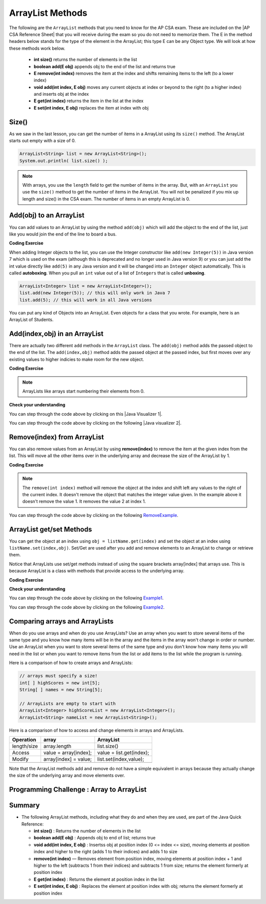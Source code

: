 .. qnum::
   :prefix: 7-2-
   :start: 1

.. |CodingEx| image:: ../../_static/codingExercise.png
    :width: 30px
    :align: middle
    :alt: coding exercise


.. |Exercise| image:: ../../_static/exercise.png
    :width: 35
    :align: middle
    :alt: exercise


.. |Groupwork| image:: ../../_static/groupwork.png
    :width: 35
    :align: middle
    :alt: groupwork

.. raw:: html

   <div class="unit-time">
     <svg xmlns="http://www.w3.org/2000/svg"
          width="16"
          height="16"
          fill="currentColor"
          class="bi
          bi-clock"
          viewBox="0 0 16 16">
       <path d="M8 3.5a.5.5 0 0 0-1 0V9a.5.5 0 0 0 .252.434l3.5 2a.5.5 0 0 0 .496-.868L8 8.71V3.5z"/>
       <path d="M8 16A8 8 0 1 0 8 0a8 8 0 0 0 0 16zm7-8A7 7 0 1 1 1 8a7 7 0 0 1 14 0z"/>
     </svg> Time estimate: 45 min.
   </div>

.. raw:: html

    <style>    td { text-align: left; } </style>

ArrayList Methods
=========================

.. index::
   pair: arraylist; size
   pair: arraylist; add
   pair: arraylist; get
   pair: arraylist; set
   pair: arraylist; remove

.. |AP CSA Reference Sheet| raw:: html

   <a href="https://apstudents.collegeboard.org/ap/pdf/ap-computer-science-a-java-quick-reference_0.pdf" target="_blank">AP CSA Java Quick Reference Sheet</a>

The following are the ``ArrayList`` methods that you need to know for the AP CSA exam.  These are included on the |AP CSA Reference Sheet| that you will receive during the exam so you do not need to memorize them. The E in the method headers below stands for the type of the element in the ArrayList; this type E can be any Object type. We will look at how these methods work below.

    -  **int size()** returns the number of elements in the list

    -  **boolean add(E obj)** appends obj to the end of the list and returns true

    -   **E remove(int index)** removes the item at the index and shifts remaining items to the left (to a lower index)

    -  **void add(int index, E obj)**  moves any current objects at index or beyond to the right (to a higher index) and inserts obj at the index

    -   **E get(int index)** returns the item in the list at the index

    -   **E set(int index, E obj)** replaces the item at index with obj





Size()
-------

.. index::
   pair: arraylist; size

As we saw in the last lesson, you can get the number of items in a ArrayList using its ``size()`` method.  The ArrayList starts out empty with a size of 0.

.. code-block:: java

    ArrayList<String> list = new ArrayList<String>();
    System.out.println( list.size() );

.. note::

   With arrays, you use the ``length`` field to get the number of items in the array.  But, with an ``ArrayList`` you use the ``size()`` method to get the number of items in the ArrayList. You will not be penalized if you mix up length and size() in the CSA exam. The number of items in an empty ArrayList is 0.

Add(obj) to an ArrayList
-----------------------------

.. index::
   pair: arraylist; add

You can add values to an ArrayList by using the method ``add(obj)`` which will add the object to the end of the list, just like you would join the end of the line to board a bus.

|CodingEx| **Coding Exercise**




.. activecode:: listAdd1
   :language: java
   :autograde: unittest

   Run the code below to see how the list changes as each object is added to the end.  Notice that we added the same string to the list more than once.  Lists can hold duplicate objects. Can you add your name to the list and then print out the list?
   ~~~~
   import java.util.*;  // import all classes in this package.
   public class listAdd1
   {
      public static void main(String[] args)
      {
          ArrayList<String> nameList = new ArrayList<String>();
          nameList.add("Diego");
          System.out.println(nameList);
          nameList.add("Grace");
          System.out.println(nameList);
          nameList.add("Diego");
          System.out.println(nameList);
          System.out.println(nameList.size());
      }
   }
   ====
   import static org.junit.Assert.*;
    import org.junit.*;;
    import java.io.*;

    public class RunestoneTests extends CodeTestHelper
    {
        public RunestoneTests() {
            super("listAdd1");
        }

        @Test
        public void test1()
        {
            String output = getMethodOutput("main");
            String expect = "[Diego, Grace, Diego, Your name]";
            String searchString = "\\[Diego, Grace, Diego, [A-Za-z0-9 '-,]+\\]";

            String[] lines = output.split("\n");
            String longest = lines[0];
            for (int i = 0; i < lines.length; i++) {
                if (lines[i].length() > longest.length())
                    longest = lines[i];
            }

            boolean passed = output.matches("[\\s\\S]+" + searchString + "[\\s\\S]*");

            passed = getResults(expect, longest, "Add your name to the list", passed);
            assertTrue(passed);
        }
    }

.. index::
   pair: list; autoboxing
   pair: list; unboxing

When adding Integer objects to the list, you can use the Integer constructor like ``add(new Integer(5))`` in Java version 7 which is used on the exam (although this is deprecated and no longer used in Java version 9)  or you can just add the int value directly like ``add(5)`` in any Java version and it will be changed into an ``Integer`` object automatically.  This is called **autoboxing**. When you pull an ``int`` value out of a list of ``Integers`` that is called **unboxing**.

.. code-block:: java

    ArrayList<Integer> list = new ArrayList<Integer>();
    list.add(new Integer(5)); // this will only work in Java 7
    list.add(5); // this will work in all Java versions

You can put any kind of Objects into an ArrayList. Even objects for a class that you wrote. For example, here is an ArrayList of Students.

.. activecode:: StudentArrayList
  :language: java
  :autograde: unittest

  An example of an ArrayList of Student objects. Add a new student with your name and info in it.
  ~~~~
  import java.util.*;

  public class StudentList
  {
     // main method for testing
     public static void main(String[] args)
     {
         ArrayList<Student> roster = new ArrayList<Student>();
         roster.add(new Student("Skyler", "skyler@sky.com", 123456));
         roster.add(new Student("Ayanna", "ayanna@gmail.com", 789012));

         System.out.println(roster);
     }
   }

  class Student
  {
     private String name;
     private String email;
     private int id;

     public Student(String initName, String initEmail, int initId)
     {
        name = initName;
        email = initEmail;
        id = initId;
     }

     // toString() method
     public String toString()
     {
       return id + ": " + name + ", " + email;
     }
  }
  ====
  import static org.junit.Assert.*;
    import org.junit.*;;
    import java.io.*;

    public class RunestoneTests extends CodeTestHelper
    {
        public RunestoneTests() {
            super("StudentList");
        }

        @Test
        public void test1()
        {
            String output = getMethodOutput("main");
            String expect = "[123456: Skyler, skyler@sky.com, 789012: Ayanna, ayanna@gmail.com]";

            boolean passed = getResults(expect, output, "main()", true);
            assertTrue(passed);
        }
    }

Add(index,obj) in an ArrayList
------------------------------

There are actually two different ``add`` methods in the ``ArrayList`` class.  The ``add(obj)`` method adds the passed object to the end of the list. The ``add(index,obj)`` method adds the passed object at the passed index, but first moves over any existing values to higher indicies to make room for the new object.


|CodingEx| **Coding Exercise**



.. activecode:: listAddInt2
   :language: java
   :autograde: unittest

   What will the code below print out? Try figuring it out before running it. Remember that ArrayLists start at index 0 and that the add(index,obj) always has the index as the first argument.
   ~~~~
   import java.util.*;  // import all classes in this package.
   public class listAddInt2
   {
      public static void main(String[] arts)
      {
         ArrayList<Integer> list1 = new ArrayList<Integer>();
         list1.add(1);
         System.out.println(list1);
         // adds the number 2 to the end of the list
         list1.add(2);
         System.out.println(list1);
         // This will add the number 3 at index 1
         list1.add(1, 3);
         System.out.println(list1);
         // This will add the number 4 at index 1
         list1.add(1, 4);
         System.out.println(list1);
         System.out.println(list1.size());
      }
   }
   ====
   import static org.junit.Assert.*;
    import org.junit.*;;
    import java.io.*;

    public class RunestoneTests extends CodeTestHelper
    {
        public RunestoneTests() {
            super("listAddInt2");
        }

        @Test
        public void test1()
        {
            String output = getMethodOutput("main");
            String expect = "[1]\n[1, 2]\n[1, 3, 2]\n[1, 4, 3, 2]\n4\n";

            boolean passed = getResults(expect, output, "main()", true);
            assertTrue(passed);
        }
    }

.. note::

    ArrayLists like arrays start numbering their elements from 0.

|Exercise| **Check your understanding**

.. mchoice:: qalAdd1
   :answer_a: [1, 2, 3, 4, 5]
   :answer_b: [1, 4, 2, 3, 5]
   :answer_c: [1, 2, 4, 3, 5]
   :answer_d: [1, 2, 4, 5]
   :correct: c
   :feedback_a: This would be true if all the <code>add</code> method calls were <code>add(value)</code>, but at least one is not.
   :feedback_b: This would be true if it was <code>add(1, 4)</code>
   :feedback_c: The <code>add(2, 4)</code> will put the 4 at index 2, but first move the 3 to index 3.
   :feedback_d: This would be true if the <code>add(2, 4)</code> replaced what was at index 2, but it actually moves the value currently at index 2 to index 3.

   What will print when the following code executes?

   .. code-block:: java

      ArrayList<Integer> list1 = new ArrayList<Integer>();
      list1.add(1);
      list1.add(2);
      list1.add(3);
      list1.add(2, 4);
      list1.add(5);
      System.out.println(list1);

.. |Java visualizer 1| raw:: html

   <a href="http://cscircles.cemc.uwaterloo.ca/java_visualize/#code=import+java.util.*%3B%0A%0Apublic+class+ClassNameHere+%7B%0A+++public+static+void+main(String%5B%5D+args)+%7B%0A++++++%0A++++++List%3CInteger%3E+list1+%3D+new+ArrayList%3CInteger%3E()%3B%0A++++++list1.add(new+Integer(1))%3B%0A++++++System.out.println(list1)%3B%0A++++++list1.add(2)%3B%0A++++++System.out.println(list1)%3B%0A++++++list1.add(new+Integer(3))%3B%0A++++++System.out.println(list1)%3B%0A++++++list1.add(2,4)%3B%0A++++++System.out.println(list1)%3B%0A++++++list1.add(new+Integer(5))%3B%0A++++++System.out.println(list1)%3B%0A++++++%0A+++%7D%0A%7D&mode=display&curInstr=0" target="_blank">Java Visualizer</a>

You can step through the code above by clicking on this |Java Visualizer 1|.

.. mchoice:: qalAdd2
   :answer_a: ["Anaya", "Sarah", "Layla", "Sharrie"]
   :answer_b: ["Anaya", "Layla", "Sharrie", "Sarah"]
   :answer_c: ["Sarah", "Anaya", "Layla", "Sharrie"]
   :answer_d: ["Anaya", "Layla", "Sarah", "Sharrie"]
   :correct: a
   :feedback_a: The <code>add(1, "Sarah")</code> will move any current items to the right and then put "Sarah" at index 1.
   :feedback_b: This would be true if the last one was <code>add("Sarah")</code>
   :feedback_c: This would be true if the last one was <code>add(0, "Sarah")</code>
   :feedback_d: This would be true if the last one was <code>add(2, "Sarah")</code>

   What will print when the following code executes?

   .. code-block:: java

      ArrayList<String> list1 = new ArrayList<String>();
      list1.add("Anaya");
      list1.add("Layla");
      list1.add("Sharrie");
      list1.add(1, "Sarah");
      System.out.println(list1);

.. |Java visualizer 2| raw:: html

   <a href="http://cscircles.cemc.uwaterloo.ca/java_visualize/#code=import+java.util.*%3B%0A%0Apublic+class+ClassNameHere+%7B%0A+++public+static+void+main(String%5B%5D+args)+%7B%0A++++++%0A++++++List%3CString%3E+list1+%3D+new+ArrayList%3CString%3E()%3B%0A++++++list1.add(%22Anaya%22)%3B%0A++++++System.out.println(list1)%3B%0A++++++list1.add(%22Layla%22)%3B%0A++++++System.out.println(list1)%3B%0A++++++list1.add(%22Sharrie%22)%3B%0A++++++System.out.println(list1)%3B%0A++++++list1.add(1,+%22Sarah%22)%3B%0A++++++System.out.println(list1)%3B%0A++++++%0A+++%7D%0A%7D&mode=display&curInstr=0" target="_blank">Java Visualizer</a>

You can step through the code above by clicking on the following |Java visualizer 2|.


Remove(index) from ArrayList
----------------------------------

.. index::
   pair: arraylist; removing an item

You can also remove values from an ArrayList by using **remove(index)** to remove the item at the given index from the list. This will move all the other items over in the underlying array and decrease the size of the ArrayList by 1.

|CodingEx| **Coding Exercise**



.. activecode:: listRem
   :language: java
   :autograde: unittest

   What will the following code print out? Try to guess before you run it. Were you surprised? Read the note below.
   ~~~~
   import java.util.*;  // import all classes in this package.
   public class listRem
   {
      public static void main(String[] arts)
      {
         ArrayList<Integer> list1 = new ArrayList<Integer>();
         list1.add(1);
         list1.add(2);
         list1.add(3);
         System.out.println(list1);
         list1.remove(1);
         System.out.println(list1);
      }
   }
   ====
   import static org.junit.Assert.*;
    import org.junit.*;;
    import java.io.*;

    public class RunestoneTests extends CodeTestHelper
    {
        public RunestoneTests() {
            super("listRem");
        }

        @Test
        public void test1()
        {
            String output = getMethodOutput("main");
            String expect = "[1, 2, 3]\n[1, 3]";

            boolean passed = getResults(expect, output, "main()", true);
            assertTrue(passed);
        }
    }

.. note::

   The ``remove(int index)`` method will remove the object at the index and shift left any values to the right of the current index.  It doesn't remove the object that matches the integer value given. In the example above it doesn't remove the value 1.  It removes the value 2 at index 1.

.. mchoice:: qListRem
   :answer_a: [2, 3]
   :answer_b: [1, 2, 3]
   :answer_c: [1, 2]
   :answer_d: [1, 3]
   :correct: c
   :feedback_a: This would be true if it was <code>remove(0)</code>
   :feedback_b: The <code>remove</code> will remove a value from the list, so this can't be correct.
   :feedback_c: The 3 (at index 2) is removed
   :feedback_d: This would be true if it was <code>remove(1)</code>

   What will print when the following code executes?

   .. code-block:: java

      List<Integer> list1 = new ArrayList<Integer>();
      list1.add(1);
      list1.add(2);
      list1.add(3);
      list1.remove(2);
      System.out.println(list1);

You can step through the code above by clicking on the following `RemoveExample  <http://cscircles.cemc.uwaterloo.ca/java_visualize/#code=import+java.util.*%3B%0A%0Apublic+class+ClassNameHere+%7B%0A+++public+static+void+main(String%5B%5D+args)+%7B%0A++++++List%3CInteger%3E+list1+%3D+new+ArrayList%3CInteger%3E()%3B%0A++++++list1.add(new+Integer(1))%3B%0A++++++System.out.println(list1)%3B%0A++++++list1.add(new+Integer(2))%3B%0A++++++System.out.println(list1)%3B%0A++++++list1.add(new+Integer(3))%3B%0A++++++System.out.println(list1)%3B%0A++++++list1.remove(2)%3B%0A++++++System.out.println(list1)%3B%0A+++%7D%0A%7D&mode=display&curInstr=0>`_.


ArrayList get/set Methods
------------------------------------

.. index::
    pair: arraylist; getting an item
    pair: arraylist; setting an item

You can get the object at an index using ``obj = listName.get(index)`` and set the object at an index using ``listName.set(index,obj)``. Set/Get are used after you add and remove elements to an ArrayList to change or retrieve them.

Notice that ArrayLists use set/get methods instead of using the square brackets array[index] that arrays use. This is because ArrayList is a class with methods that provide access to the underlying array.

|CodingEx| **Coding Exercise**



.. activecode:: listGetSet
   :language: java
   :autograde: unittest

   Try to guess what the code below will print before running it. Can you get the last element in the nameList to print it out? Can you set the first element in the list to your name and print out the list?
   ~~~~
   import java.util.*;  // import all classes in this package.
   public class listGetSet
   {
      public static void main(String[] args)
      {
          ArrayList<String> nameList = new ArrayList<String>();
          nameList.add("Diego");
          nameList.add("Grace");
          nameList.add("Deja");
          System.out.println(nameList);
          System.out.println(nameList.get(0));
          System.out.println(nameList.get(1));
          nameList.set(1, "John");
          System.out.println(nameList);
      }
   }
   ====
   import static org.junit.Assert.*;
    import org.junit.*;;
    import java.io.*;

    public class RunestoneTests extends CodeTestHelper
    {
        public RunestoneTests() {
            super("listGetSet");
        }

        @Test
        public void test1()
        {
            boolean passed = checkCodeContainsRegex("nameList.set(0, \"Your name\")", "nameList.set(0, ");
            assertTrue(passed);
        }

        @Test
        public void test2()
        {
            String output = getMethodOutput("main");
            String searchString = "Deja";

            boolean passed = output.contains("\n" + searchString) || output.matches("\\s+" + searchString + "\\s+");

            passed = getResults("true", "" + passed, "Prints last item in list (Deja)", passed);
            assertTrue(passed);
        }
    }


|Exercise| **Check your understanding**

.. mchoice:: qListRem1
   :answer_a: [1, 2, 3, 4, 5]
   :answer_b: [1, 2, 4, 5, 6]
   :answer_c: [1, 2, 5, 4, 6]
   :answer_d: [1, 5, 2, 4, 6]
   :correct: c
   :feedback_a: The <code>set</code> will replace the item at index 2 so this can not be right.
   :feedback_b: The <code>add</code> with an index of 2 and a value of 5 adds the 5 at index 2 not 3. Remember that the first index is 0.
   :feedback_c: The <code>set</code> will change the item at index 2 to 4.  The add of 5 at index 2 will move everything else to the right and insert 5.  The last <code>add</code> will be at the end of the list.
   :feedback_d: The <code>add</code> with an index of 2 and a value of 5 adds the 5 at index 2 not 1. Remember that the first index is 0.

   What will print when the following code executes?

   .. code-block:: java

      List<Integer> list1 = new ArrayList<Integer>();
      list1.add(1);
      list1.add(2);
      list1.add(3);
      list1.set(2, 4);
      list1.add(2, 5);
      list1.add(6);
      System.out.println(list1);

You can step through the code above by clicking on the following `Example1 <http://cscircles.cemc.uwaterloo.ca/java_visualize/#code=import+java.util.*%3B%0A%0Apublic+class+ClassNameHere+%7B%0A+++public+static+void+main(String%5B%5D+args)+%7B%0A++++++%0A++++++ArrayList%3CInteger%3E+list1+%3D+new+ArrayList%3CInteger%3E()%3B%0A++++++list1.add(1)%3B%0A++++++System.out.println(list1)%3B%0A++++++list1.add(2)%3B%0A++++++System.out.println(list1)%3B%0A++++++list1.add(3)%3B%0A++++++System.out.println(list1)%3B%0A++++++list1.set(2,4)%3B%0A++++++System.out.println(list1)%3B%0A++++++list1.add(2,5)%3B%0A++++++System.out.println(list1)%3B%0A++++++list1.add(6)%3B%0A++++++System.out.println(list1)%3B%0A++++++%0A+++%7D%0A%7D&mode=display&curInstr=0>`_.

.. mchoice:: qListRem2
   :answer_a: ["Sarah", "Destini", "Layla", "Sharrie"]
   :answer_b: ["Sarah", "Destini", "Anaya", "Layla", "Sharrie"]
   :answer_c: ["Anaya", "Sarah", "Sharrie"]
   :answer_d: ["Anaya", "Sarah", "Destini", "Sharrie"]
   :correct: d
   :feedback_a: Remember that the first index is 0 not 1.
   :feedback_b: <code>set</code> changes the value and the first index is 0 not 1.
   :feedback_c: <code>add</code> at index 1 adds the new value at that index but moves right any existing values.
   :feedback_d: The list is first ["Anaya", "Layla", "Sharrie"] and then changes to ["Anaya", Destini", "Sharrie"] and then to ["Anaya", "Sarah", "Destini", "Sharrie"]

   What will print when the following code executes?

   .. code-block:: java

      List<String> list1 = new ArrayList<String>();
      list1.add("Anaya");
      list1.add("Layla");
      list1.add("Sharrie");
      list1.set(1, "Destini");
      list1.add(1, "Sarah");
      System.out.println(list1);

You can step through the code above by clicking on the following `Example2 <http://cscircles.cemc.uwaterloo.ca/java_visualize/#code=import+java.util.*%3B%0A%0Apublic+class+ClassNameHere+%7B%0A+++public+static+void+main(String%5B%5D+args)+%7B%0A++++++%0A++++++List%3CString%3E+list1+%3D+new+ArrayList%3CString%3E()%3B%0A++++++list1.add(%22Anaya%22)%3B%0A++++++System.out.println(list1)%3B%0A++++++list1.add(%22Layla%22)%3B%0A++++++System.out.println(list1)%3B%0A++++++list1.add(%22Sharrie%22)%3B%0A++++++System.out.println(list1)%3B%0A++++++list1.set(1,+%22Destini%22)%3B%0A++++++System.out.println(list1)%3B%0A++++++list1.add(1,+%22Sarah%22)%3B%0A++++++System.out.println(list1)%3B%0A++++++%0A+++%7D%0A%7D&mode=display&curInstr=0>`_.





Comparing arrays and ArrayLists
---------------------------------

When do you use arrays and when do you use ArrayLists? Use an array when you want to store several items of the same type and you know how many items will be in the array and the items in the array won't change in order or number.  Use an ArrayList when you want to store several items of the same type and you don't know how many items you will need in the list or when you want to remove items from the list or add items to the list while the program is running.

Here is a comparison of how to create arrays and ArrayLists:

.. code-block:: java

   // arrays must specify a size!
   int[ ] highScores = new int[5];
   String[ ] names = new String[5];

   // ArrayLists are empty to start with
   ArrayList<Integer> highScoreList = new ArrayList<Integer>();
   ArrayList<String> nameList = new ArrayList<String>();

Here is a comparison of how to access and change elements in arrays and ArrayLists.

=========== ========================  ========================
Operation   array                     ArrayList
=========== ========================  ========================
length/size array.length              list.size()
----------- ------------------------  ------------------------
Access      value = array[index];     value = list.get(index);
----------- ------------------------  ------------------------
Modify      array[index] = value;     list.set(index,value);
----------- ------------------------  ------------------------
=========== ========================  ========================

Note that the ArrayList methods add and remove do not have a simple equivalent in arrays because they actually change the size of the underlying array and move elements over.

|Groupwork| Programming Challenge : Array to ArrayList
-------------------------------------------------------



.. activecode:: challenge-7-2-array-to-arraylist
   :language: java
   :autograde: unittest

   Rewrite the following code that uses an array to use an ArrayList instead. In the comments write why you think an ArrayList is a better data structure to use than an array for this problem.
   ~~~~
   import java.util.*;

   public class ToDoList
   {
      public static void main(String[] args)
      {
          // Rewrite this code to use an ArrayList instead of an array
          String[] toDoList = new String[3];
          toDoList[0] = "Do homework";
          toDoList[1] = "Help make dinner";
          toDoList[2] = "Call grandma";

          // changing element 1
          toDoList[1] = "Order pizza";

          System.out.println(toDoList.length + " things to do!");
          System.out.println("Here's the first thing to do: "
              + toDoList[0] );

          // remove item 0 and move everything down
          //  (this can be done in one method call with ArrayList)
          toDoList[0] = toDoList[1];
          toDoList[1] = toDoList[2];
          toDoList[2] = "";

          System.out.println("Here's the next thing to do: "
              + toDoList[0] );

          // Why is an ArrayList better than an array for a toDoList?
          // Answer:
      }
   }
   ====
   import static org.junit.Assert.*;
   import org.junit.*;;
   import java.io.*;

    public class RunestoneTests extends CodeTestHelper
    {
        public RunestoneTests() {
            super("ToDoList");
        }

        @Test
        public void test1()
        {
            String output = getMethodOutput("main");
            String expect = "3 things to do!\nHere's the first thing to do: Do homework\nHere's the next thing to do: Order pizza";

            boolean passed = getResults(expect, output, "Output is the same");
            assertTrue(passed);
        }


        @Test
        public void test2()
        {
            String output = removeSpaces(getCode());
            String expect = "ArrayList<String>";

            boolean passed = output.contains(expect);

            passed = getResults("true", "" + passed, "Declare ArrayList", passed);
            assertTrue(passed);
        }

        @Test
        public void test3()
        {
            String expect = "[*]";

            boolean passed = checkCodeNotContains(expect);
            assertTrue(passed);
        }
    }

Summary
-----------


- The following ArrayList methods, including what they do and when they are used, are part of the Java Quick Reference:

  - **int size()** : Returns the number of elements in the list
  - **boolean add(E obj)** : Appends obj to end of list; returns true
  - **void add(int index, E obj)** : Insertss obj at position index (0 <= index <= size), moving elements at position index and higher to the right (adds 1 to their indices) and adds 1 to size
  - **remove(int index)** — Removes element from position index, moving elements at position index + 1 and higher to the left (subtracts 1 from their indices) and subtracts 1 from size; returns the element formerly at position index
  - **E get(int index)** : Returns the element at position index in the list
  - **E set(int index, E obj)** : Replaces the element at position index with obj; returns the element formerly at position index
